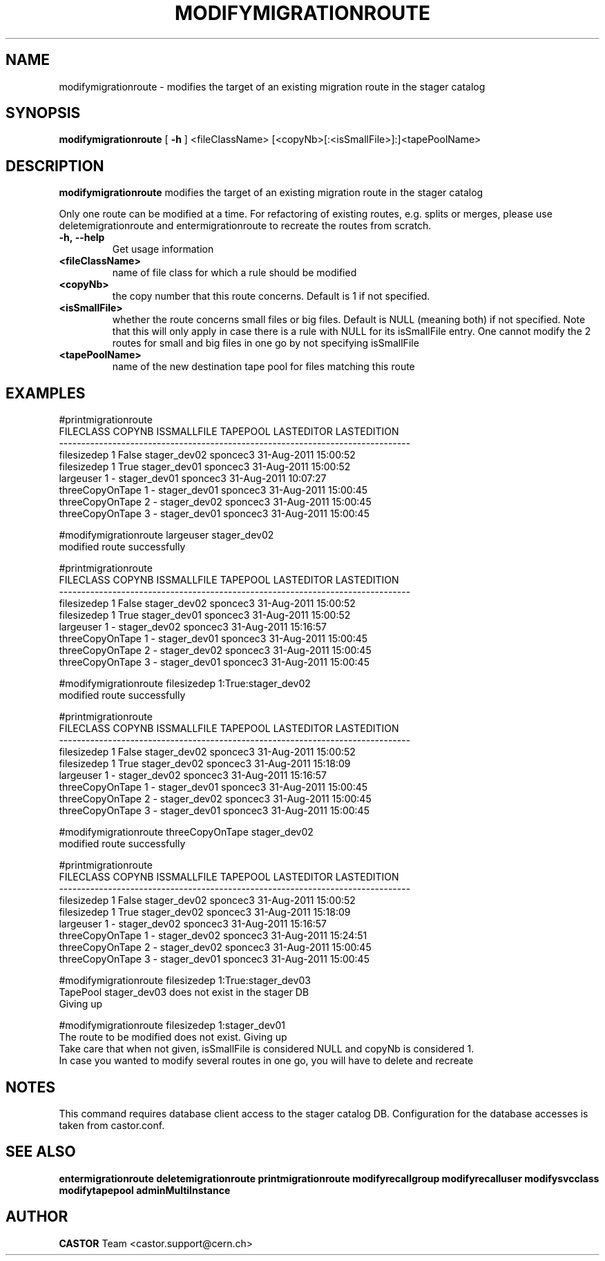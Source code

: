 .TH MODIFYMIGRATIONROUTE 1 "2011" CASTOR "stager catalogue administrative commands"
.SH NAME
modifymigrationroute \- modifies the target of an existing migration route in the stager catalog
.SH SYNOPSIS
.B modifymigrationroute
[
.BI -h
]
<fileClassName>
[<copyNb>[:<isSmallFile>]:]<tapePoolName>

.SH DESCRIPTION
.B modifymigrationroute
modifies the target of an existing migration route in the stager catalog

Only one route can be modified at a time. For refactoring of existing routes, e.g. splits or merges, please use deletemigrationroute and entermigrationroute to recreate the routes from scratch.

.TP
.BI \-h,\ \-\-help
Get usage information
.TP
.BI <fileClassName>
name of file class for which a rule should be modified
.TP
.BI <copyNb>
the copy number that this route concerns.
Default is 1 if not specified.
.TP
.BI <isSmallFile>
whether the route concerns small files or big files.
Default is NULL (meaning both) if not specified. Note that this will only apply in case there is a rule with NULL for its isSmallFile entry. One cannot modify the 2 routes for small and big files in one go by not specifying isSmallFile
.TP
.BI <tapePoolName>
name of the new destination tape pool for files matching this route

.SH EXAMPLES
.nf
.ft CW
#printmigrationroute
      FILECLASS COPYNB ISSMALLFILE     TAPEPOOL LASTEDITOR          LASTEDITION
-------------------------------------------------------------------------------
    filesizedep      1       False stager_dev02   sponcec3 31-Aug-2011 15:00:52
    filesizedep      1        True stager_dev01   sponcec3 31-Aug-2011 15:00:52
      largeuser      1           - stager_dev01   sponcec3 31-Aug-2011 10:07:27
threeCopyOnTape      1           - stager_dev01   sponcec3 31-Aug-2011 15:00:45
threeCopyOnTape      2           - stager_dev02   sponcec3 31-Aug-2011 15:00:45
threeCopyOnTape      3           - stager_dev01   sponcec3 31-Aug-2011 15:00:45

#modifymigrationroute largeuser stager_dev02
modified route successfully

#printmigrationroute
      FILECLASS COPYNB ISSMALLFILE     TAPEPOOL LASTEDITOR          LASTEDITION
-------------------------------------------------------------------------------
    filesizedep      1       False stager_dev02   sponcec3 31-Aug-2011 15:00:52
    filesizedep      1        True stager_dev01   sponcec3 31-Aug-2011 15:00:52
      largeuser      1           - stager_dev02   sponcec3 31-Aug-2011 15:16:57
threeCopyOnTape      1           - stager_dev01   sponcec3 31-Aug-2011 15:00:45
threeCopyOnTape      2           - stager_dev02   sponcec3 31-Aug-2011 15:00:45
threeCopyOnTape      3           - stager_dev01   sponcec3 31-Aug-2011 15:00:45

#modifymigrationroute filesizedep 1:True:stager_dev02
modified route successfully

#printmigrationroute
      FILECLASS COPYNB ISSMALLFILE     TAPEPOOL LASTEDITOR          LASTEDITION
-------------------------------------------------------------------------------
    filesizedep      1       False stager_dev02   sponcec3 31-Aug-2011 15:00:52
    filesizedep      1        True stager_dev02   sponcec3 31-Aug-2011 15:18:09
      largeuser      1           - stager_dev02   sponcec3 31-Aug-2011 15:16:57
threeCopyOnTape      1           - stager_dev01   sponcec3 31-Aug-2011 15:00:45
threeCopyOnTape      2           - stager_dev02   sponcec3 31-Aug-2011 15:00:45
threeCopyOnTape      3           - stager_dev01   sponcec3 31-Aug-2011 15:00:45

#modifymigrationroute threeCopyOnTape stager_dev02
modified route successfully

#printmigrationroute
      FILECLASS COPYNB ISSMALLFILE     TAPEPOOL LASTEDITOR          LASTEDITION
-------------------------------------------------------------------------------
    filesizedep      1       False stager_dev02   sponcec3 31-Aug-2011 15:00:52
    filesizedep      1        True stager_dev02   sponcec3 31-Aug-2011 15:18:09
      largeuser      1           - stager_dev02   sponcec3 31-Aug-2011 15:16:57
threeCopyOnTape      1           - stager_dev02   sponcec3 31-Aug-2011 15:24:51
threeCopyOnTape      2           - stager_dev02   sponcec3 31-Aug-2011 15:00:45
threeCopyOnTape      3           - stager_dev01   sponcec3 31-Aug-2011 15:00:45

#modifymigrationroute filesizedep 1:True:stager_dev03
TapePool stager_dev03 does not exist in the stager DB
Giving up

#modifymigrationroute filesizedep 1:stager_dev01
The route to be modified does not exist. Giving up
Take care that when not given, isSmallFile is considered NULL and copyNb is considered 1.
In case you wanted to modify several routes in one go, you will have to delete and recreate

.SH NOTES
This command requires database client access to the stager catalog DB.
Configuration for the database accesses is taken from castor.conf.

.SH SEE ALSO
.BR entermigrationroute
.BR deletemigrationroute
.BR printmigrationroute
.BR modifyrecallgroup
.BR modifyrecalluser
.BR modifysvcclass
.BR modifytapepool
.BR adminMultiInstance

.SH AUTHOR
\fBCASTOR\fP Team <castor.support@cern.ch>
